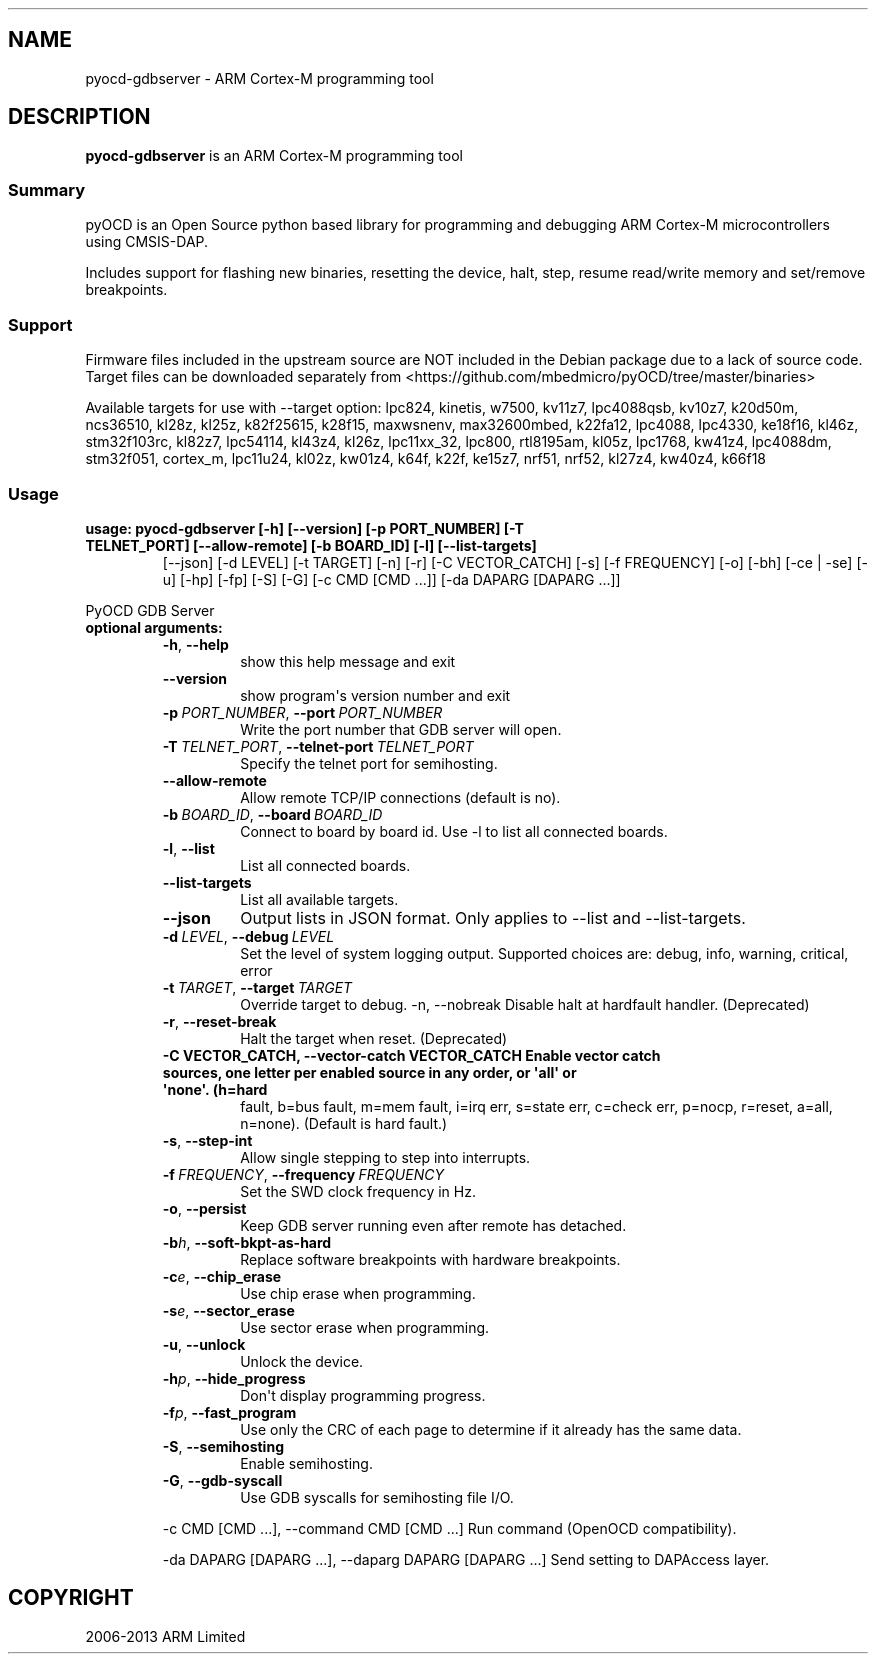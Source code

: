 .\" Man page generated from reStructuredText.
.
.
.nr rst2man-indent-level 0
.
.de1 rstReportMargin
\\$1 \\n[an-margin]
level \\n[rst2man-indent-level]
level margin: \\n[rst2man-indent\\n[rst2man-indent-level]]
-
\\n[rst2man-indent0]
\\n[rst2man-indent1]
\\n[rst2man-indent2]
..
.de1 INDENT
.\" .rstReportMargin pre:
. RS \\$1
. nr rst2man-indent\\n[rst2man-indent-level] \\n[an-margin]
. nr rst2man-indent-level +1
.\" .rstReportMargin post:
..
.de UNINDENT
. RE
.\" indent \\n[an-margin]
.\" old: \\n[rst2man-indent\\n[rst2man-indent-level]]
.nr rst2man-indent-level -1
.\" new: \\n[rst2man-indent\\n[rst2man-indent-level]]
.in \\n[rst2man-indent\\n[rst2man-indent-level]]u
..
.TH "" ""1"" "" "0.12.0"
.SH NAME
pyocd-gdbserver \- ARM Cortex-M programming tool
.SH DESCRIPTION
.sp
\fBpyocd\-gdbserver\fP is an ARM Cortex\-M programming tool
.SS Summary
.sp
pyOCD is an Open Source python based library for programming
and debugging ARM Cortex\-M microcontrollers using CMSIS\-DAP.
.sp
Includes support for flashing new binaries, resetting the device,
halt, step, resume read/write memory and set/remove breakpoints.
.SS Support
.sp
Firmware files included in the upstream source are NOT included in the
Debian package due to a lack of source code. Target files can be
downloaded separately from  <https://github.com/mbedmicro/pyOCD/tree/master/binaries> 
.sp
Available targets for use with \-\-target option: lpc824, kinetis, w7500,
kv11z7, lpc4088qsb, kv10z7, k20d50m, ncs36510, kl28z, kl25z, k82f25615,
k28f15, maxwsnenv, max32600mbed, k22fa12, lpc4088, lpc4330, ke18f16, kl46z,
stm32f103rc, kl82z7, lpc54114, kl43z4, kl26z, lpc11xx_32, lpc800, rtl8195am,
kl05z, lpc1768, kw41z4, lpc4088dm, stm32f051, cortex_m, lpc11u24, kl02z,
kw01z4, k64f, k22f, ke15z7, nrf51, nrf52, kl27z4, kw40z4, k66f18
.SS Usage
.INDENT 0.0
.TP
.B usage: pyocd\-gdbserver [\-h] [\-\-version] [\-p PORT_NUMBER] [\-T TELNET_PORT] [\-\-allow\-remote] [\-b BOARD_ID] [\-l] [\-\-list\-targets]
[\-\-json] [\-d LEVEL] [\-t TARGET] [\-n] [\-r] [\-C VECTOR_CATCH] [\-s] [\-f FREQUENCY] [\-o] [\-bh]
[\-ce | \-se] [\-u] [\-hp] [\-fp] [\-S] [\-G] [\-c CMD [CMD ...]] [\-da DAPARG [DAPARG ...]]
.UNINDENT
.sp
PyOCD GDB Server
.INDENT 0.0
.TP
.B optional arguments:
.INDENT 7.0
.TP
.B  \-h\fP,\fB  \-\-help
show this help message and exit
.TP
.B  \-\-version
show program\(aqs version number and exit
.TP
.BI \-p \ PORT_NUMBER\fR,\fB \ \-\-port \ PORT_NUMBER
Write the port number that GDB server will open.
.TP
.BI \-T \ TELNET_PORT\fR,\fB \ \-\-telnet\-port \ TELNET_PORT
Specify the telnet port for semihosting.
.TP
.B  \-\-allow\-remote
Allow remote TCP/IP connections (default is no).
.TP
.BI \-b \ BOARD_ID\fR,\fB \ \-\-board \ BOARD_ID
Connect to board by board id. Use \-l to list all connected boards.
.TP
.B  \-l\fP,\fB  \-\-list
List all connected boards.
.TP
.B  \-\-list\-targets
List all available targets.
.TP
.B  \-\-json
Output lists in JSON format. Only applies to \-\-list and \-\-list\-targets.
.TP
.BI \-d \ LEVEL\fR,\fB \ \-\-debug \ LEVEL
Set the level of system logging output. Supported choices are: debug, info, warning, critical, error
.TP
.BI \-t \ TARGET\fR,\fB \ \-\-target \ TARGET
Override target to debug. \-n, \-\-nobreak         Disable halt at hardfault handler. (Deprecated)
.TP
.B  \-r\fP,\fB  \-\-reset\-break
Halt the target when reset. (Deprecated)
.UNINDENT
.INDENT 7.0
.TP
.B \-C VECTOR_CATCH, \-\-vector\-catch VECTOR_CATCH Enable vector catch sources, one letter per enabled source in any order, or \(aqall\(aq or \(aqnone\(aq. (h=hard
fault, b=bus fault, m=mem fault, i=irq err, s=state
err, c=check err, p=nocp, r=reset, a=all, n=none).
(Default is hard fault.)
.UNINDENT
.INDENT 7.0
.TP
.B  \-s\fP,\fB  \-\-step\-int
Allow single stepping to step into interrupts.
.TP
.BI \-f \ FREQUENCY\fR,\fB \ \-\-frequency \ FREQUENCY
Set the SWD clock frequency in Hz.
.TP
.B  \-o\fP,\fB  \-\-persist
Keep GDB server running even after remote has detached.
.TP
.BI \-b\fB h\fR,\fB \ \-\-soft\-bkpt\-as\-hard
Replace software breakpoints with hardware breakpoints.
.TP
.BI \-c\fB e\fR,\fB \ \-\-chip_erase
Use chip erase when programming.
.TP
.BI \-s\fB e\fR,\fB \ \-\-sector_erase
Use sector erase when programming.
.TP
.B  \-u\fP,\fB  \-\-unlock
Unlock the device.
.TP
.BI \-h\fB p\fR,\fB \ \-\-hide_progress
Don\(aqt display programming progress.
.TP
.BI \-f\fB p\fR,\fB \ \-\-fast_program
Use only the CRC of each page to determine if it already has the same data.
.TP
.B  \-S\fP,\fB  \-\-semihosting
Enable semihosting.
.TP
.B  \-G\fP,\fB  \-\-gdb\-syscall
Use GDB syscalls for semihosting file I/O.
.UNINDENT
.sp
\-c CMD [CMD ...], \-\-command CMD [CMD ...]    Run command (OpenOCD compatibility).
.sp
\-da DAPARG [DAPARG ...], \-\-daparg DAPARG [DAPARG ...]   Send setting to DAPAccess layer.
.UNINDENT
.SH COPYRIGHT
2006-2013 ARM Limited
.\" Generated by docutils manpage writer.
.
